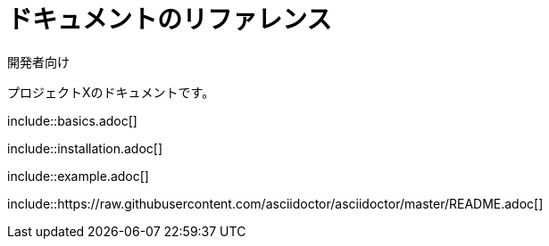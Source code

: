 // tag::通常[]
= ドキュメントのリファレンス
開発者向け

プロジェクトXのドキュメントです。

\include::basics.adoc[]

\include::installation.adoc[]

\include::example.adoc[]
// end::通常[]



// tag::URI[]
\include::https://raw.githubusercontent.com/asciidoctor/asciidoctor/master/README.adoc[]
// end::URI[]

